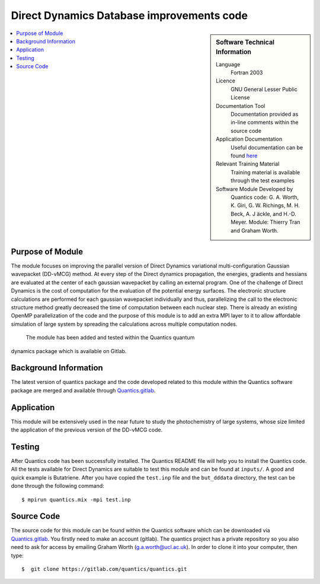 .. 

.. _Direct_Dynamics_Database:

###########################################
Direct Dynamics Database improvements code
########################################### 

.. sidebar:: Software Technical Information

  Language
    Fortran 2003

  Licence
   GNU General Lesser Public License

  Documentation Tool
    Documentation provided as in-line comments within the source code

  Application Documentation
    Useful documentation can be found `here <http://chemb125.chem.ucl.ac.uk/worthgrp/quantics/doc/>`_ 


  Relevant Training Material
    Training material is available through the test examples

  Software Module Developed by
    Quantics code: G. A. Worth,  K. Giri,  G. W. Richings,  M. H. Beck,  A. J ̈ackle,  and H.-D. Meyer.  Module: Thierry Tran and Graham Worth.    
    
.. contents:: :local:

Purpose of Module
_________________

The module focuses on improving the parallel version of Direct Dynamics 
variational multi-configuration Gaussian wavepacket (DD-vMCG) method.
At every step of the Direct dynamics propagation, the energies, gradients
and hessians are evaluated at the center of each gaussian wavepacket 
by calling an external program. One of the challenge of Direct Dynamics 
is the cost of computation for the evaluation of the potential energy 
surfaces. The electronic structure calculations are performed for each 
gaussian wavepacket individually and thus, parallelizing the call to the
electronic structure method greatly decreased the time of computation 
between each nuclear step. 
There is already an existing OpenMP parallelization of the code and the
purpose of this module is to add an extra MPI layer to it to allow 
affordable simulation of large system by spreading the calculations across
multiple computation nodes.
 The module has been added and tested within the Quantics quantum 
dynamics package which is available on Gitlab.

Background Information
______________________


The latest version of quantics package and the code developed 
related to this module within the Quantics 
software package are merged and available through Quantics.gitlab_.

.. _Quantics.gitlab: https://gitlab.com/quantics


Application
______________________

This module will be extensively used in the near future to study the 
photochemistry of large systems, whose size limited the application 
of the previous version of the DD-vMCG code.


Testing
_______

After Quantics code has been successfully installed. The Quantics 
README file will help you to install the Quantics code. 
All the tests available for Direct Dynamics are suitable to test 
this module and can be found at ``inputs/``. A good and quick 
example is Butatriene. After you have copied the ``test.inp`` 
file and the ``but_dddata`` directory, the test can be done 
through the following command::

  $ mpirun quantics.mix -mpi test.inp  


Source Code
___________

The source code for this module can be found within the 
Quantics software which can be downloaded via Quantics.gitlab_. 
You firstly need to make an account (gitlab). The quantics 
project has a private repository so you also need to ask 
for access by emailing Graham Worth (g.a.worth@ucl.ac.uk).
In order to clone it into your computer, then type::

  $  git clone https://gitlab.com/quantics/quantics.git

.. _Quantics.gitlab: https://gitlab.com/quantics
